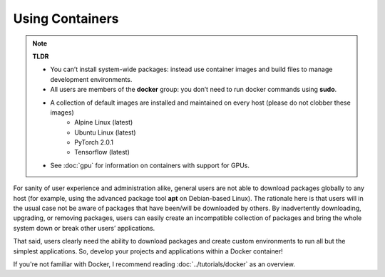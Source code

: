 Using Containers 
================

.. note::

    **TLDR**

    - You can’t install system-wide packages: instead use container images and build files to manage development environments.
    - All users are members of the **docker** group: you don’t need to run docker commands using **sudo**.
    - A collection of default images are installed and maintained on every host (please do not clobber these images)
        - Alpine Linux (latest)
        - Ubuntu Linux (latest)
        - PyTorch 2.0.1
        - Tensorflow (latest)
    - See :doc:`gpu` for information on containers with support for GPUs.

For sanity of user experience and administration alike, general users are not able to download packages globally to any host (for example, using the advanced package tool **apt** on Debian-based Linux). The rationale here is that users will in the usual case not be aware of packages that have been/will be downloaded by others. By inadvertently downloading, upgrading, or removing packages, users can easily create an incompatible collection of packages and bring the whole system down or break other users’ applications. 

That said, users clearly need the ability to download packages and create custom environments to run all but the simplest applications. 
So, develop your projects and applications within a Docker container!

If you're not familiar with Docker, I recommend reading :doc:`../tutorials/docker` as an overview. 